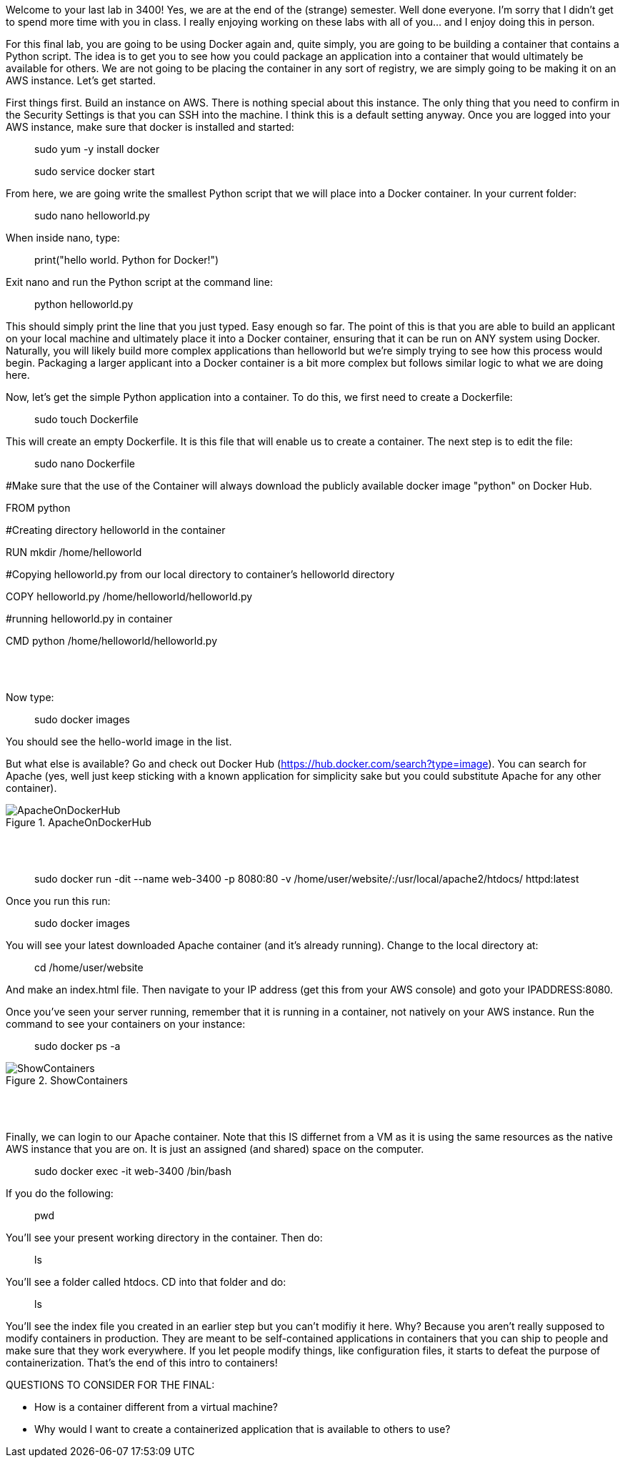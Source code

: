 ifndef::bound[]
:imagesdir: img
endif::[]

Welcome to your last lab in 3400! Yes, we are at the end of the (strange) semester. Well done everyone. I'm sorry that I didn't get to spend more time with you in class. I really enjoying working on these labs with all of you... and I enjoy doing this in person. 

For this final lab, you are going to be using Docker again and, quite simply, you are going to be building a container that contains a Python script. The idea is to get you to see how you could package an application into a container that would ultimately be available for others. We are not going to be placing the container in any sort of registry, we are simply going to be making it on an AWS instance. Let's get started. 

First things first. Build an instance on AWS. There is nothing special about this instance. The only thing that you need to confirm in the Security Settings is that you can SSH into the machine. I think this is a default setting anyway. Once you are logged into your AWS instance, make sure that docker is installed and started: 

> sudo yum -y install docker 

> sudo service docker start 

From here, we are going write the smallest Python script that we will place into a Docker container. In your current folder: 

> sudo nano helloworld.py

When inside nano, type: 

> print("hello world. Python for Docker!")

Exit nano and run the Python script at the command line: 

> python helloworld.py

This should simply print the line that you just typed. Easy enough so far. The point of this is that you are able to build an applicant on your local machine and ultimately place it into a Docker container, ensuring that it can be run on ANY system using Docker. Naturally, you will likely build more complex applications than helloworld but we're simply trying to see how this process would begin. Packaging a larger applicant into a Docker container is a bit more complex but follows similar logic to what we are doing here. 

Now, let's get the simple Python application into a container. To do this, we first need to create a Dockerfile: 

> sudo touch Dockerfile

This will create an empty Dockerfile. It is this file that will enable us to create a container. The next step is to edit the file: 

> sudo nano Dockerfile

#Make sure that the use of the Container will always download the publicly available docker image "python" on Docker Hub. 

FROM python

#Creating directory helloworld in the container

RUN mkdir /home/helloworld

#Copying helloworld.py from our local directory to container's helloworld directory

COPY helloworld.py /home/helloworld/helloworld.py

#running helloworld.py in container

CMD python /home/helloworld/helloworld.py





{nbsp} +
{nbsp} +

Now type: 

> sudo docker images

You should see the hello-world image in the list. 

But what else is available? Go and check out Docker Hub (https://hub.docker.com/search?type=image). You can search for Apache (yes, well just keep sticking with a known application for simplicity sake but you could substitute Apache for any other container). 

.ApacheOnDockerHub
image::6.png[ApacheOnDockerHub]

{nbsp} +
{nbsp} +

> sudo docker run -dit --name web-3400 -p 8080:80 -v /home/user/website/:/usr/local/apache2/htdocs/ httpd:latest

Once you run this run: 

> sudo docker images

You will see your latest downloaded Apache container (and it's already running). Change to the local directory at: 

> cd /home/user/website 

And make an index.html file. Then navigate to your IP address (get this from your AWS console) and goto your IPADDRESS:8080.

Once you've seen your server running, remember that it is running in a container, not natively on your AWS instance. Run the command to see your containers on your instance: 

> sudo docker ps -a 

.ShowContainers
image::8.png[ShowContainers]

{nbsp} +
{nbsp} +

Finally, we can login to our Apache container. Note that this IS differnet from a VM as it is using the same resources as the native AWS instance that you are on. It is just an assigned (and shared) space on the computer. 

> sudo docker exec -it web-3400 /bin/bash

If you do the following: 

> pwd 

You'll see your present working directory in the container. Then do: 

> ls 

You'll see a folder called htdocs. CD into that folder and do: 

> ls 

You'll see the index file you created in an earlier step but you can't modifiy it here. Why? Because you aren't really supposed to modify containers in production. They are meant to be self-contained applications in containers that you can ship to people and make sure that they work everywhere. If you let people modify things, like configuration files, it starts to defeat the purpose of containerization. That's the end of this intro to containers!

QUESTIONS TO CONSIDER FOR THE FINAL: 

* How is a container different from a virtual machine? 
* Why would I want to create a containerized application that is available to others to use? 

